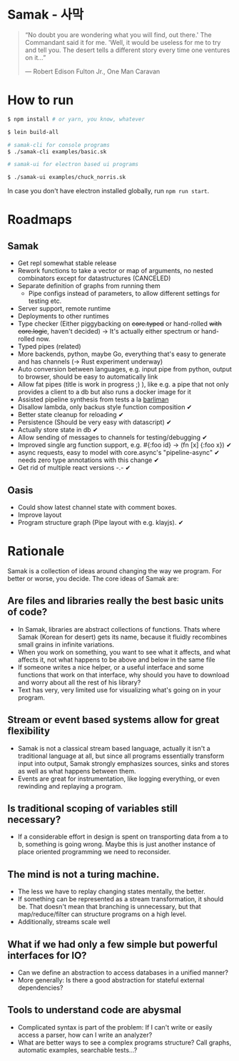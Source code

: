 * Samak - 사막

#+BEGIN_QUOTE
“No doubt you are wondering what you will find, out there.' The
Commandant said it for me.  'Well, it would be useless for me to try
and tell you. The desert tells a different story every time one
ventures on it...”

― Robert Edison Fulton Jr., One Man Caravan
#+END_QUOTE

* How to run
#+BEGIN_SRC bash
$ npm install # or yarn, you know, whatever

$ lein build-all

# samak-cli for console programs
$ ./samak-cli examples/basic.sk

# samak-ui for electron based ui programs

$ ./samak-ui examples/chuck_norris.sk

#+END_SRC

In case you don't have electron installed globally, run =npm run start=.

* Roadmaps

** Samak

- Get repl somewhat stable release
- Rework functions to take a vector or map of arguments, no nested
  combinators except for datastructures (CANCELED)
- Separate definition of graphs from running them
  - Pipe configs instead of parameters, to allow different settings for testing etc.
- Server support, remote runtime
- Deployments to other runtimes
- Type checker (Either piggybacking on +core.typed+ or hand-rolled
  +with+ +core.logic+, haven't decided) -> It's actually either
  spectrum or hand-rolled now.
- Typed pipes (related)
- More backends, python, maybe Go, everything that's easy to generate
  and has channels (-> Rust experiment underway)
- Auto conversion between languages, e.g. input pipe from python,
  output to browser, should be easy to automatically link
- Allow fat pipes (title is work in progress ;) ), like
  e.g. a pipe that not only provides a client to a db but also runs a
  docker image for it
- Assisted pipeline synthesis from tests a la [[https://github.com/webyrd/Barliman][barliman]]
- Disallow lambda, only backus style function composition ✔
- Better state cleanup for reloading ✔
- Persistence (Should be very easy with datascript) ✔
- Actually store state in db ✔
- Allow sending of messages to channels for testing/debugging ✔
- Improved single arg function support, e.g. #{:foo id} -> (fn [x] {:foo x}) ✔
- async requests, easy to model with core.async's "pipeline-async" ✔
  needs zero type annotations with this change ✔
- Get rid of multiple react versions -.- ✔

** Oasis

- Could show latest channel state with comment boxes.
- Improve layout
- Program structure graph (Pipe layout with e.g. klayjs). ✔

* Rationale

Samak is a collection of ideas around changing the way we program. For
better or worse, you decide. The core ideas of Samak are:

** Are files and libraries really the best basic units of code?
- In Samak, libraries are abstract collections of functions. Thats
  where Samak (Korean for desert) gets its name, because it fluidly
  recombines small grains in infinite variations.
- When you work on something, you want to see what it affects, and
  what affects it, not what happens to be above and below in the same
  file
- If someone writes a nice helper, or a useful interface and some
  functions that work on that interface, why should you have to
  download and worry about all the rest of his library?
- Text has very, very limited use for visualizing what's going on in
  your program.

** Stream or event based systems allow for great flexibility
- Samak is not a classical stream based language, actually it isn't a
  traditional language at all, but since all programs essentially
  transform input into output, Samak strongly emphasizes sources,
  sinks and stores as well as what happens between them.
- Events are great for instrumentation, like logging everything, or
  even rewinding and replaying a program.

** Is traditional scoping of variables still necessary?
- If a considerable effort in design is spent on transporting data
  from a to b, something is going wrong. Maybe this is just another
  instance of place oriented programming we need to reconsider.

** The mind is not a turing machine.
- The less we have to replay changing states mentally, the better.
- If something can be represented as a stream transformation, it
  should be. That doesn't mean that branching is unnecessary, but
  that map/reduce/filter can structure programs on a high level.
- Additionally, streams scale well

** What if we had only a few simple but powerful interfaces for IO?
- Can we define an abstraction to access databases in a unified manner?
- More generally: Is there a good abstraction for stateful external
  dependencies?

** Tools to understand code are abysmal
- Complicated syntax is part of the problem: If I can't write or
  easily access a parser, how can I write an analyzer?
- What are better ways to see a complex programs structure? Call
  graphs, automatic examples, searchable tests...?
